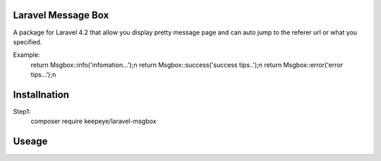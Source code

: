 =====================
Laravel Message Box
=====================
A package for Laravel 4.2 that allow you display pretty message page and can auto jump to the referer url or what you specified.

Example:
    return Msgbox::info('infomation...');\n
    return Msgbox::success('success tips..');\n
    return Msgbox::error('error tips...');\n


===============
Installnation
===============
Step1:
    composer require keepeye/laravel-msgbox


================
Useage
================

